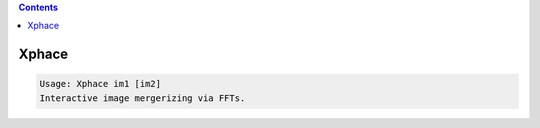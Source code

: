 .. contents:: 
    :depth: 4 

******
Xphace
******

.. code-block:: none

    Usage: Xphace im1 [im2]
    Interactive image mergerizing via FFTs.

